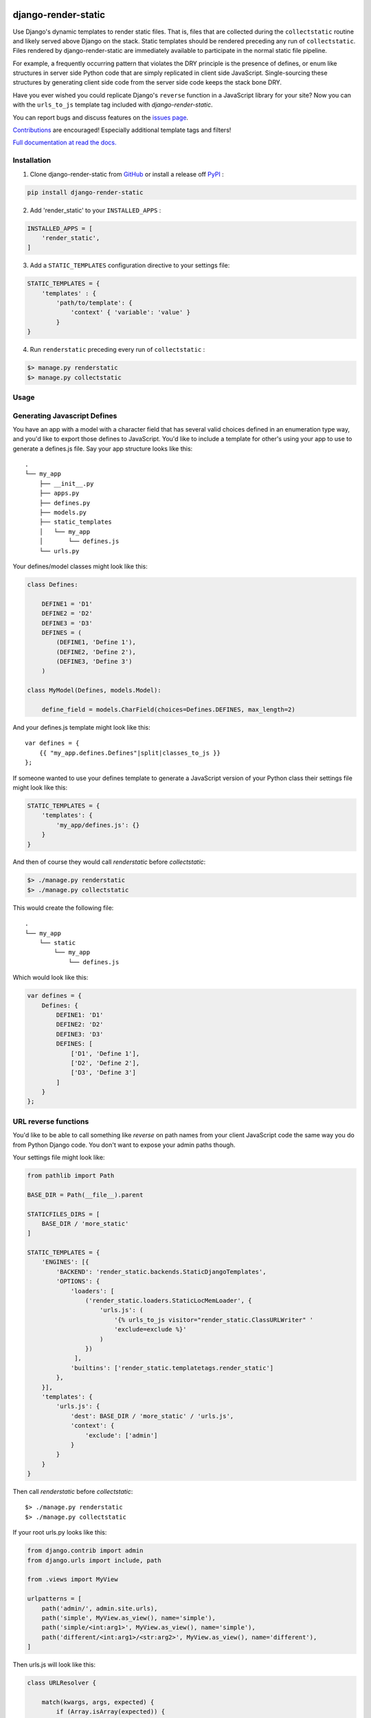 |MIT license| |PyPI version fury.io| |PyPI pyversions| |PyPI status| |Documentation Status|
|Code Cov| |Test Status|

.. |MIT license| image:: https://img.shields.io/badge/License-MIT-blue.svg
   :target: https://lbesson.mit-license.org/

.. |PyPI version fury.io| image:: https://badge.fury.io/py/django-render-static.svg
   :target: https://pypi.python.org/pypi/django-render-static/

.. |PyPI pyversions| image:: https://img.shields.io/pypi/pyversions/django-render-static.svg
   :target: https://pypi.python.org/pypi/django-render-static/

.. |PyPI status| image:: https://img.shields.io/pypi/status/django-render-static.svg
   :target: https://pypi.python.org/pypi/django-render-static

.. |Documentation Status| image:: https://readthedocs.org/projects/django-render-static/badge/?version=latest
   :target: http://django-render-static.readthedocs.io/?badge=latest/

.. |Code Cov| image:: https://codecov.io/gh/bckohan/django-render-static/branch/main/graph/badge.svg?token=0IZOKN2DYL
   :target: https://codecov.io/gh/bckohan/django-render-static

.. |Test Status| image:: https://github.com/bckohan/django-render-static/workflows/test/badge.svg
   :target: https://github.com/bckohan/django-render-static/actions

django-render-static
#######################

Use Django's dynamic templates to render static files. That is, files that are collected
during the ``collectstatic`` routine and likely served above Django on the stack. Static
templates should be rendered preceding any run of ``collectstatic``. Files rendered by
django-render-static are immediately available to participate in the normal static file pipeline.

For example, a frequently occurring pattern that violates the DRY principle is the presence of
defines, or enum like structures in server side Python code that are simply replicated in client
side JavaScript. Single-sourcing these structures by generating client side code from the server
side code keeps the stack bone DRY.

Have you ever wished you could replicate Django's ``reverse`` function in a JavaScript library for
your site? Now you can with the ``urls_to_js`` template tag included with `django-render-static`.

You can report bugs and discuss features on the
`issues page <https://github.com/bckohan/django-render-static/issues>`_.

`Contributions <https://github.com/bckohan/django-render-static/blob/main/CONTRIBUTING.rst>`_ are
encouraged! Especially additional template tags and filters!

`Full documentation at read the docs. <https://django-render-static.readthedocs.io/en/latest/>`_

Installation
------------

1. Clone django-render-static from GitHub_ or install a release off PyPI_ :

.. code:: bash

       pip install django-render-static


2. Add 'render_static' to your ``INSTALLED_APPS`` :

.. code:: python

       INSTALLED_APPS = [
           'render_static',
       ]


3. Add a ``STATIC_TEMPLATES`` configuration directive to your settings file:

.. code:: python

        STATIC_TEMPLATES = {
            'templates' : {
                'path/to/template': {
                    'context' { 'variable': 'value' }
                }
        }


4. Run ``renderstatic`` preceding every run of ``collectstatic`` :

.. code:: bash

        $> manage.py renderstatic
        $> manage.py collectstatic


.. _GitHub: http://github.com/bckohan/django-render-static
.. _PyPI: http://pypi.python.org/pypi/django-render-static


Usage
-----

Generating Javascript Defines
-----------------------------

You have an app with a model with a character field that has several valid choices defined in an
enumeration type way, and you'd like to export those defines to JavaScript. You'd like to include
a template for other's using your app to use to generate a defines.js file. Say your app structure
looks like this::

    .
    └── my_app
        ├── __init__.py
        ├── apps.py
        ├── defines.py
        ├── models.py
        ├── static_templates
        │   └── my_app
        │       └── defines.js
        └── urls.py


Your defines/model classes might look like this:

.. code:: python

    class Defines:

        DEFINE1 = 'D1'
        DEFINE2 = 'D2'
        DEFINE3 = 'D3'
        DEFINES = (
            (DEFINE1, 'Define 1'),
            (DEFINE2, 'Define 2'),
            (DEFINE3, 'Define 3')
        )

    class MyModel(Defines, models.Model):

        define_field = models.CharField(choices=Defines.DEFINES, max_length=2)


And your defines.js template might look like this::

    var defines = {
        {{ "my_app.defines.Defines"|split|classes_to_js }}
    };


If someone wanted to use your defines template to generate a JavaScript version of your Python
class their settings file might look like this:

.. code:: python

    STATIC_TEMPLATES = {
        'templates': {
            'my_app/defines.js': {}
        }
    }


And then of course they would call `renderstatic` before `collectstatic`:

.. code:: bash

    $> ./manage.py renderstatic
    $> ./manage.py collectstatic


This would create the following file::

    .
    └── my_app
        └── static
            └── my_app
                └── defines.js

Which would look like this:

.. code:: javascript

    var defines = {
        Defines: {
            DEFINE1: 'D1'
            DEFINE2: 'D2'
            DEFINE3: 'D3'
            DEFINES: [
                ['D1', 'Define 1'],
                ['D2', 'Define 2'],
                ['D3', 'Define 3']
            ]
        }
    };


URL reverse functions
---------------------

You'd like to be able to call something like `reverse` on path names from your client JavaScript
code the same way you do from Python Django code. You don't want to expose your admin paths though.

Your settings file might look like:

.. code:: python

    from pathlib import Path

    BASE_DIR = Path(__file__).parent

    STATICFILES_DIRS = [
        BASE_DIR / 'more_static'
    ]

    STATIC_TEMPLATES = {
        'ENGINES': [{
            'BACKEND': 'render_static.backends.StaticDjangoTemplates',
            'OPTIONS': {
                'loaders': [
                    ('render_static.loaders.StaticLocMemLoader', {
                        'urls.js': (
                            '{% urls_to_js visitor="render_static.ClassURLWriter" '
                            'exclude=exclude %}'
                        )
                    })
                 ],
                'builtins': ['render_static.templatetags.render_static']
            },
        }],
        'templates': {
            'urls.js': {
                'dest': BASE_DIR / 'more_static' / 'urls.js',
                'context': {
                    'exclude': ['admin']
                }
            }
        }
    }


Then call `renderstatic` before `collectstatic`::

    $> ./manage.py renderstatic
    $> ./manage.py collectstatic

If your root urls.py looks like this:

.. code:: python

    from django.contrib import admin
    from django.urls import include, path

    from .views import MyView

    urlpatterns = [
        path('admin/', admin.site.urls),
        path('simple', MyView.as_view(), name='simple'),
        path('simple/<int:arg1>', MyView.as_view(), name='simple'),
        path('different/<int:arg1>/<str:arg2>', MyView.as_view(), name='different'),
    ]


Then urls.js will look like this:

.. code:: javascript

    class URLResolver {

        match(kwargs, args, expected) {
            if (Array.isArray(expected)) {
                return Object.keys(kwargs).length === expected.length &&
                    expected.every(value => kwargs.hasOwnProperty(value));
            } else if (expected) {
                return args.length === expected;
            } else {
                return Object.keys(kwargs).length === 0 && args.length === 0;
            }
        }

        reverse(qname, kwargs={}, args=[]) {
            let url = this.urls;
            for (const ns of qname.split(':')) {
                if (ns && url) { url = url.hasOwnProperty(ns) ? url[ns] : null; }
            }
            if (url) {
                let pth = url(kwargs, args);
                if (typeof pth === "string") { return pth; }
            }
            throw new TypeError(`No reversal available for parameters at path: ${qname}`);
        }

        urls = {
            "simple": (kwargs={}, args=[]) => {
                if (this.match(kwargs, args)) { return "/simple/"; }
                if (this.match(kwargs, args, ['arg1'])) { return `/simple/${kwargs["arg1"]}`; }
            },
            "different": (kwargs={}, args=[]) => {
                if (this.match(kwargs, args, ['arg1','arg2'])) {
                    return `/different/${kwargs["arg1"]}/${kwargs["arg2"]}`;
                }
            },
        }
    };


So you can now fetch paths like this:

.. code:: javascript

    // /different/143/emma
    const urls = new URLResolver();
    urls.reverse('different', {'arg1': 143, 'arg2': 'emma'});
    
    
URLGenerationFailed Exceptions & Placeholders
---------------------------------------------

If you encounter a ``URLGenerationFailed`` exception, not to worry. You most likely need to register a placeholder for the argument in question. A placeholder is just a string or object that can be coerced to a string that matches the regular expression for the argument:

.. code:: python
   
   from render_static.placeholders import register_variable_placeholder

   app_name = 'year_app'
   urlpatterns = [
       re_path(r'^fetch/(?P<year>\d{4})/$', YearView.as_view(), name='fetch_year')
   ]

   register_variable_placeholder('year', 2000, app_name=app_name)

django-render-static avoids overly complex string parsing logic by reversing the urls and using the resultant regular expression match objects to determine where argument substitutions are made. This keeps the code simple, reliable and avoids deep dependencies on Django's url configuration code. Placeholders are the price paid for that reliability. Common default placeholders are attempted after all registered placeholders fail, and all of Django's native path converters are supported. This should allow most urls to work out of the box. 

Users are **strongly** encouraged to use path instead of re_path and register their own custom converters when needed. Placeholders can be directly registered on the converter (and are then conveniently available to users of your app!):

.. code:: python

   from django.urls.converters import register_converter

   class YearConverter:
       regex = '[0-9]{4}'
       placeholder = 2000  # this attribute is used by `url_to_js` to reverse paths

       def to_python(self, value):
           return int(value)

       def to_url(self, value):
           return str(value)


   register_converter(YearConverter, 'year')

   urlpatterns = [
       path('fetch/<year:year>', YearView.as_view(), name='fetch_year')
   ]


